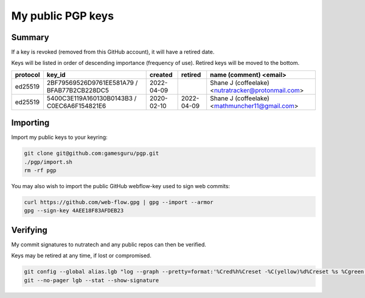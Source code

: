 ********************
 My public PGP keys
********************

Summary
=======

If a key is revoked (removed from this GitHub account), it will have a retired date.

Keys will be listed in order of descending importance (frequency of use).
Retired keys will be moved to the bottom.

+-----------+----------------------------------------------+-------------+-------------+-------------------------------------------------------------+
| protocol  | key_id                                       | created     | retired     | name (comment) <email>                                      |
+===========+==============================================+=============+=============+=============================================================+
| ed25519   | 2BF79569526D9761EE581A79 / BFAB77B2CB228DC5  | 2022-04-09  |             | Shane J (coffeelake) <nutratracker@protonmail.com>          |
+-----------+----------------------------------------------+-------------+-------------+-------------------------------------------------------------+
| ed25519   | 5400C3E119A160130B0143B3 / C0EC6A6F154821E6  | 2020-02-10  | 2022-04-09  | Shane J (coffeelake) <mathmuncher11@gmail.com>              |
+-----------+----------------------------------------------+-------------+-------------+-------------------------------------------------------------+

Importing
=========

Import my public keys to your keyring:

.. code-block:: bash

    git clone git@github.com:gamesguru/pgp.git
    ./pgp/import.sh
    rm -rf pgp

You may also wish to import the public GitHub webflow-key used to sign web commits:

.. code-block:: bash

    curl https://github.com/web-flow.gpg | gpg --import --armor
    gpg --sign-key 4AEE18F83AFDEB23


Verifying
=========

My commit signatures to nutratech and any public repos can then be verified.

Keys may be retired at any time, if lost or compromised.

.. code-block:: bash

    git config --global alias.lgb "log --graph --pretty=format:'%Cred%h%Creset -%C(yellow)%d%Creset %s %Cgreen(%cr) %C(bold blue)<%an>%Creset%n' --abbrev-commit --date=relative --branches"
    git --no-pager lgb --stat --show-signature
